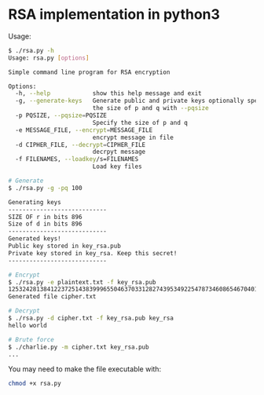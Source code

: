 * RSA implementation in python3

Usage:

#+begin_src bash
$ ./rsa.py -h
Usage: rsa.py [options]

Simple command line program for RSA encryption

Options:
  -h, --help            show this help message and exit
  -g, --generate-keys   Generate public and private keys optionally specify
                        the size of p and q with --pqsize
  -p PQSIZE, --pqsize=PQSIZE
                        Specify the size of p and q
  -e MESSAGE_FILE, --encrypt=MESSAGE_FILE
                        encrypt message in file
  -d CIPHER_FILE, --decrypt=CIPHER_FILE
                        decrpyt message
  -f FILENAMES, --loadkey/s=FILENAMES
                        Load key files

# Generate
$ ./rsa.py -g -pq 100

Generating keys
----------------------------
SIZE OF r in bits 896
Size of d in bits 896
----------------------------
Generated keys!
Public key stored in key_rsa.pub
Private key stored in key_rsa. Keep this secret!
----------------------------

# Encrypt
$ ./rsa.py -e plaintext.txt -f key_rsa.pub
1253242813841223725143839996550463703312827439534922547873460865467040136136740457990555398728033021862984044133931817201163960990702275215526296127849491960406954455295726274466317005041786465898805172544014245833254723973358441
Generated file cipher.txt

# Decrypt
$ ./rsa.py -d cipher.txt -f key_rsa.pub key_rsa
hello world

# Brute force
$ ./charlie.py -m cipher.txt key_rsa.pub
...
#+end_src

You may need to make the file executable with:
 
#+begin_src bash
chmod +x rsa.py
#+end_src
